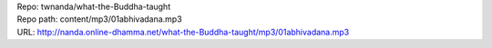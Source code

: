 | Repo: twnanda/what-the-Buddha-taught
| Repo path: content/mp3/01abhivadana.mp3
| URL: http://nanda.online-dhamma.net/what-the-Buddha-taught/mp3/01abhivadana.mp3
